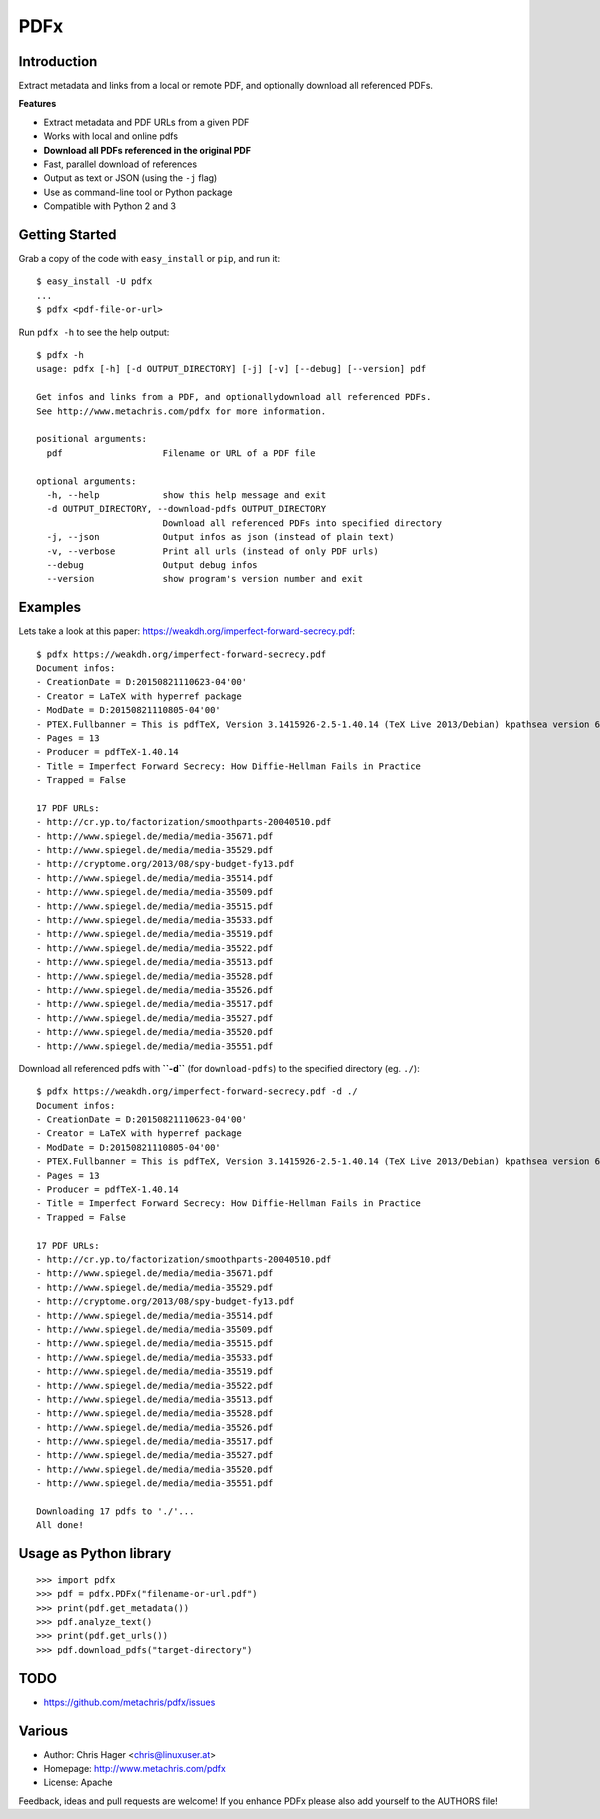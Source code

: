 ====
PDFx
====

.. image:: https://badge.fury.io/py/pdfx.svg
   :target: https://pypi.python.org/pypi/pdfx

.. image:: https://travis-ci.org/metachris/pdfx.svg?branch=master
   :target: https://travis-ci.org/metachris/pdfx

.. image:: https://img.shields.io/badge/license-Apache-blue.svg
   :target: https://github.com/metachris/pdfx/blob/master/LICENSE

Introduction
============

Extract metadata and links from a local or remote PDF, and optionally download all referenced PDFs.

**Features**

* Extract metadata and PDF URLs from a given PDF
* Works with local and online pdfs
* **Download all PDFs referenced in the original PDF**
* Fast, parallel download of references
* Output as text or JSON (using the ``-j`` flag)
* Use as command-line tool or Python package
* Compatible with Python 2 and 3


Getting Started
===============

Grab a copy of the code with ``easy_install`` or ``pip``, and run it::

    $ easy_install -U pdfx
    ...
    $ pdfx <pdf-file-or-url>

Run ``pdfx -h`` to see the help output::

    $ pdfx -h
    usage: pdfx [-h] [-d OUTPUT_DIRECTORY] [-j] [-v] [--debug] [--version] pdf

    Get infos and links from a PDF, and optionallydownload all referenced PDFs.
    See http://www.metachris.com/pdfx for more information.

    positional arguments:
      pdf                   Filename or URL of a PDF file

    optional arguments:
      -h, --help            show this help message and exit
      -d OUTPUT_DIRECTORY, --download-pdfs OUTPUT_DIRECTORY
                            Download all referenced PDFs into specified directory
      -j, --json            Output infos as json (instead of plain text)
      -v, --verbose         Print all urls (instead of only PDF urls)
      --debug               Output debug infos
      --version             show program's version number and exit


Examples
========

Lets take a look at this paper: https://weakdh.org/imperfect-forward-secrecy.pdf::

    $ pdfx https://weakdh.org/imperfect-forward-secrecy.pdf
    Document infos:
    - CreationDate = D:20150821110623-04'00'
    - Creator = LaTeX with hyperref package
    - ModDate = D:20150821110805-04'00'
    - PTEX.Fullbanner = This is pdfTeX, Version 3.1415926-2.5-1.40.14 (TeX Live 2013/Debian) kpathsea version 6.1.1
    - Pages = 13
    - Producer = pdfTeX-1.40.14
    - Title = Imperfect Forward Secrecy: How Diffie-Hellman Fails in Practice
    - Trapped = False

    17 PDF URLs:
    - http://cr.yp.to/factorization/smoothparts-20040510.pdf
    - http://www.spiegel.de/media/media-35671.pdf
    - http://www.spiegel.de/media/media-35529.pdf
    - http://cryptome.org/2013/08/spy-budget-fy13.pdf
    - http://www.spiegel.de/media/media-35514.pdf
    - http://www.spiegel.de/media/media-35509.pdf
    - http://www.spiegel.de/media/media-35515.pdf
    - http://www.spiegel.de/media/media-35533.pdf
    - http://www.spiegel.de/media/media-35519.pdf
    - http://www.spiegel.de/media/media-35522.pdf
    - http://www.spiegel.de/media/media-35513.pdf
    - http://www.spiegel.de/media/media-35528.pdf
    - http://www.spiegel.de/media/media-35526.pdf
    - http://www.spiegel.de/media/media-35517.pdf
    - http://www.spiegel.de/media/media-35527.pdf
    - http://www.spiegel.de/media/media-35520.pdf
    - http://www.spiegel.de/media/media-35551.pdf


Download all referenced pdfs with **``-d``** (for ``download-pdfs``) to the specified directory (eg. ``./``)::

    $ pdfx https://weakdh.org/imperfect-forward-secrecy.pdf -d ./
    Document infos:
    - CreationDate = D:20150821110623-04'00'
    - Creator = LaTeX with hyperref package
    - ModDate = D:20150821110805-04'00'
    - PTEX.Fullbanner = This is pdfTeX, Version 3.1415926-2.5-1.40.14 (TeX Live 2013/Debian) kpathsea version 6.1.1
    - Pages = 13
    - Producer = pdfTeX-1.40.14
    - Title = Imperfect Forward Secrecy: How Diffie-Hellman Fails in Practice
    - Trapped = False

    17 PDF URLs:
    - http://cr.yp.to/factorization/smoothparts-20040510.pdf
    - http://www.spiegel.de/media/media-35671.pdf
    - http://www.spiegel.de/media/media-35529.pdf
    - http://cryptome.org/2013/08/spy-budget-fy13.pdf
    - http://www.spiegel.de/media/media-35514.pdf
    - http://www.spiegel.de/media/media-35509.pdf
    - http://www.spiegel.de/media/media-35515.pdf
    - http://www.spiegel.de/media/media-35533.pdf
    - http://www.spiegel.de/media/media-35519.pdf
    - http://www.spiegel.de/media/media-35522.pdf
    - http://www.spiegel.de/media/media-35513.pdf
    - http://www.spiegel.de/media/media-35528.pdf
    - http://www.spiegel.de/media/media-35526.pdf
    - http://www.spiegel.de/media/media-35517.pdf
    - http://www.spiegel.de/media/media-35527.pdf
    - http://www.spiegel.de/media/media-35520.pdf
    - http://www.spiegel.de/media/media-35551.pdf

    Downloading 17 pdfs to './'...
    All done!

Usage as Python library
=======================

::

    >>> import pdfx
    >>> pdf = pdfx.PDFx("filename-or-url.pdf")
    >>> print(pdf.get_metadata())
    >>> pdf.analyze_text()
    >>> print(pdf.get_urls())
    >>> pdf.download_pdfs("target-directory")


TODO
====

* https://github.com/metachris/pdfx/issues


Various
=======

* Author: Chris Hager <chris@linuxuser.at>
* Homepage: http://www.metachris.com/pdfx
* License: Apache

Feedback, ideas and pull requests are welcome! If you enhance PDFx please also add yourself to the AUTHORS file!
